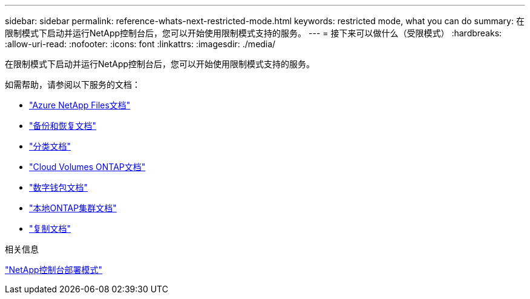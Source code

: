 ---
sidebar: sidebar 
permalink: reference-whats-next-restricted-mode.html 
keywords: restricted mode, what you can do 
summary: 在限制模式下启动并运行NetApp控制台后，您可以开始使用限制模式支持的服务。 
---
= 接下来可以做什么（受限模式）
:hardbreaks:
:allow-uri-read: 
:nofooter: 
:icons: font
:linkattrs: 
:imagesdir: ./media/


[role="lead"]
在限制模式下启动并运行NetApp控制台后，您可以开始使用限制模式支持的服务。

如需帮助，请参阅以下服务的文档：

* https://docs.netapp.com/us-en/bluexp-azure-netapp-files/index.html["Azure NetApp Files文档"^]
* https://docs.netapp.com/us-en/bluexp-backup-recovery/index.html["备份和恢复文档"^]
* https://docs.netapp.com/us-en/bluexp-classification/index.html["分类文档"^]
* https://docs.netapp.com/us-en/bluexp-cloud-volumes-ontap/index.html["Cloud Volumes ONTAP文档"^]
* https://docs.netapp.com/us-en/bluexp-digital-wallet/index.html["数字钱包文档"^]
* https://docs.netapp.com/us-en/bluexp-ontap-onprem/index.html["本地ONTAP集群文档"^]
* https://docs.netapp.com/us-en/bluexp-replication/index.html["复制文档"^]


.相关信息
link:concept-modes.html["NetApp控制台部署模式"]
